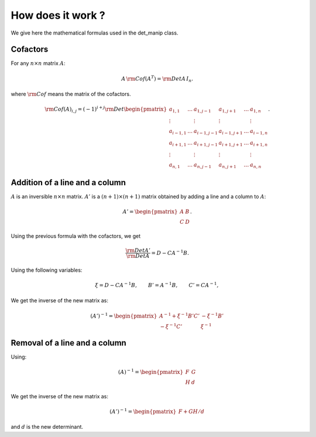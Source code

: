 .. highlight:: c

How does it work ?
###################

We give here the mathematical formulas used in the det_manip class. 

Cofactors
==========

For any :math:`n\times n` matrix :math:`A`:

.. math:: A\,{\rm Cof}(A^T) = {\rm Det}A\, I_n.

where :math:`\rm{Cof}` means the matrix of the cofactors. 

.. math::    {\rm Cof}(A)_{i,j}
             =(-1)^{i+j}{\rm Det}\begin{pmatrix}
             a_{1,1}   & \dots & a_{1,j-1}   & a_{1,j+1}  & \dots & a_{1,n}   \\
             \vdots    &       & \vdots      & \vdots     &       & \vdots    \\
             a_{i-1,1} & \dots & a_{i-1,j-1} & a_{i-1,j+1}& \dots & a_{i-1,n} \\
             a_{i+1,1} & \dots & a_{i+1,j-1} & a_{i+1,j+1}& \dots & a_{i+1,n} \\
             \vdots    &       & \vdots      & \vdots     &       & \vdots    \\
             a_{n,1}   & \dots & a_{n,j-1}   & a_{n,j+1}  & \dots & a_{n,n}   \end{pmatrix}.

    
Addition of a line and a column
==================================

:math:`A` is an inversible :math:`n\times n` matrix. :math:`A'` is a :math:`(n+1)\times (n+1)` matrix obtained by adding a line and a column to :math:`A`:

.. math:: A'=\begin{pmatrix} 
          A & B \\ 
          C & D \end{pmatrix}.

Using the previous formula with the cofactors, we get

.. math::  \frac{{\rm Det}A'}{{\rm Det}A}=D-C A^{-1} B. 

Using the following variables:

.. math:: \xi=D-C  A^{-1} B, \qquad B'=A^{-1}B, \qquad C'=CA^{-1}, 

We get the inverse of the new matrix as:

.. math:: (A')^{-1}=
          \begin{pmatrix}
            A^{-1}+\xi^{-1} B'C' & -\xi^{-1} B'\\
            -\xi^{-1} C'         &  \xi^{-1}
          \end{pmatrix}


Removal of a line and a column
=================================

Using:

.. math:: (A)^{-1}=
          \begin{pmatrix}
            F & G\\
            H & d
          \end{pmatrix}

We get the inverse of the new matrix as:
          
.. math:: (A')^{-1}=
          \begin{pmatrix}
            F + GH/d
          \end{pmatrix}

and :math:`d` is the new determinant. 
